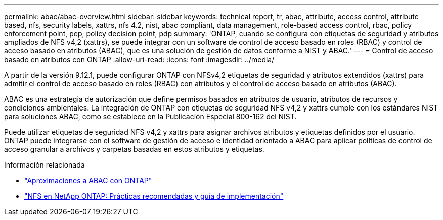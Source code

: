---
permalink: abac/abac-overview.html 
sidebar: sidebar 
keywords: technical report, tr, abac, attribute, access control, attribute based, nfs, security labels, xattrs, nfs 4.2, nist, abac compliant, data management, role-based access control, rbac, policy enforcement point, pep, policy decision point, pdp 
summary: 'ONTAP, cuando se configura con etiquetas de seguridad y atributos ampliados de NFS v4,2 (xattrs), se puede integrar con un software de control de acceso basado en roles (RBAC) y control de acceso basado en atributos (ABAC), que es una solución de gestión de datos conforme a NIST y ABAC.' 
---
= Control de acceso basado en atributos con ONTAP
:allow-uri-read: 
:icons: font
:imagesdir: ../media/


[role="lead"]
A partir de la versión 9.12.1, puede configurar ONTAP con NFSv4,2 etiquetas de seguridad y atributos extendidos (xattrs) para admitir el control de acceso basado en roles (RBAC) con atributos y el control de acceso basado en atributos (ABAC).

ABAC es una estrategia de autorización que define permisos basados en atributos de usuario, atributos de recursos y condiciones ambientales. La integración de ONTAP con etiquetas de seguridad NFS v4,2 y xattrs cumple con los estándares NIST para soluciones ABAC, como se establece en la Publicación Especial 800-162 del NIST.

Puede utilizar etiquetas de seguridad NFS v4,2 y xattrs para asignar archivos atributos y etiquetas definidos por el usuario. ONTAP puede integrarse con el software de gestión de acceso e identidad orientado a ABAC para aplicar políticas de control de acceso granular a archivos y carpetas basadas en estos atributos y etiquetas.

.Información relacionada
* link:../abac/abac-approaches.html["Aproximaciones a ABAC con ONTAP"]
* link:https://www.netapp.com/media/10720-tr-4067.pdf["NFS en NetApp ONTAP: Prácticas recomendadas y guía de implementación"^]

